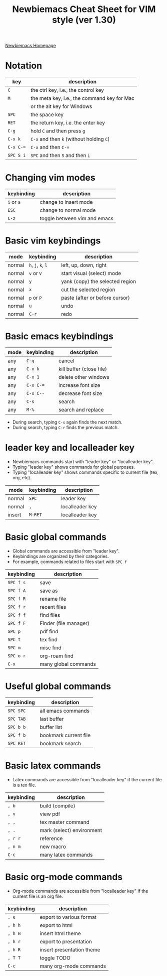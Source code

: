 #+title: Newbiemacs Cheat Sheet for VIM style (ver 1.30)
#+OPTIONS: toc:nil author:nil date:nil

#+LATEX_CLASS: article
#+LATEX_CLASS_OPTIONS: [a4paper,9pt,twoside,twocolumn]
#+LATEX_HEADER: \usepackage{geometry}
#+LATEX_HEADER: \geometry{top=0cm,left=.5cm,right=.5cm,bottom=1cm}
#+LATEX_HEADER: \usepackage{multicol}
#+LATEX_HEADER: \usepackage{nopageno}
#+LATEX_HEADER: \usepackage{setspace}
#+LATEX_HEADER: \renewcommand{\baselinestretch}{0.9} 

[[https://jangsookim.github.io/newbiemacs/newbiemacs-home.html][Newbiemacs Homepage]]

* Notation
| key       | description                                 |
|-----------+---------------------------------------------|
| ~C~       | the ctrl key, i.e., the control key         |
| ~M~       | the meta key, i.e., the command key for Mac |
|           | or the alt key for Windows                  |
| ~SPC~     | the space key                               |
| ~RET~     | the return key, i.e. the enter key          |
| ~C-g~     | hold ~C~ and then press ~g~                 |
| ~C-x k~   | ~C-x~ and then ~k~ (without holding ~C~)    |
| ~C-x C-=~ | ~C-x~ and then ~C-=~                        |
| ~SPC S i~ | ~SPC~ and then ~S~ and then ~i~             |
* Changing vim modes
| keybinding | description                  |
|------------+------------------------------|
| ~i~ or ~a~ | change to insert mode        |
| ~ESC~      | change to normal mode        |
| ~C-z~      | toggle between vim and emacs |

* Basic vim keybindings
| mode   | keybinding         | description                     |
|--------+--------------------+---------------------------------|
| normal | ~h~, ~j~, ~k~, ~l~ | left, up, down, right           |
| normal | ~v~ or ~V~         | start visual (select) mode      |
| normal | ~y~                | yank (copy) the selected region |
| normal | ~x~                | cut the selected region         |
| normal | ~p~ or ~P~         | paste (after or before cursor)  |
| normal | ~u~        | undo |
| normal | ~C-r~     | redo |

* Basic emacs keybindings
| mode | keybinding | description              |
|------+------------+--------------------------|
| any  | ~C-g~      | cancel                   |
| any  | ~C-x k~    | kill buffer (close file) |
| any  | ~C-x 1~    | delete other windows     |
| any  | ~C-x C-=~  | increase font size       |
| any  | ~C-x C--~  | decrease font size       |
| any  | ~C-s~      | search                   |
| any  | ~M-%~      | search and replace       |
- During search, typing ~C-s~ again finds the next match.
- During search, typing ~C-r~ finds the previous match.

* leader key and localleader key
- Newbiemacs commands start with "leader key" or "localleader key".
- Typing "leader key" shows commands for global purposes.
- Typing "localleader key" shows commands specific to current file (tex, org, etc).
| mode   | keybinding    | description                                             |
|--------+---------------+---------------------------------------------------------|
| normal | ~SPC~      | leader key                |
| normal | ~,~  | localleader key                       |
| insert | ~M-RET~ | localleader key                       |

* Basic global commands
- Global commands are accessible from "leader key".
- Keybindings are organized by their categories.
- For example, commands related to files start with ~SPC f~
| keybinding | description                |
|------------+----------------------------|
| ~SPC f s~  | save                       |
| ~SPC f A~  | save as                    |
| ~SPC f R~  | rename file                |
| ~SPC f r~  | recent files               |
| ~SPC f f~  | find files           |
| ~SPC f F~  | Finder (file manager)      |
| ~SPC p~    | pdf find                   |
| ~SPC t~    | tex find                   |
| ~SPC m~    | misc find                  |
| ~SPC o r~ | org-roam find          |
| ~C-x~      | many global commands |

* Useful global commands
| keybinding | description           |
|------------+-----------------------|
| ~SPC SPC~ | all emacs commands |
| ~SPC TAB~ | last buffer |
| ~SPC b b~ | buffer list |
| ~SPC f b~  | bookmark current file |
| ~SPC RET~   | bookmark search |

* Basic latex commands
- Latex commands are accessible from "localleader key" if the current
  file is a tex file.
| keybinding | description                  |
|------------+------------------------------|
| ~, b~      | build (compile) |
| ~, v~      | view pdf |
| ~, ,~      | tex master command           |
| ~, .~      | mark (select) environment    |
| ~, r r~    | reference                    |
| ~, n m~    | new macro                    |
| ~C-c~       | many latex commands    |


* Basic org-mode commands
- Org-mode commands are accessible from "localleader key" if the current
  file is an org file.
| keybinding | description               |
|------------+---------------------------|
| ~, e~      | export to various format  |
| ~, h h~    | export to html            |
| ~, h H~    | insert html theme         |
| ~, h r~    | export to presentation    |
| ~, h R~    | insert presentation theme |
| ~, T T~    | toggle TODO               |
| ~C-c~      | many org-mode commands    |
